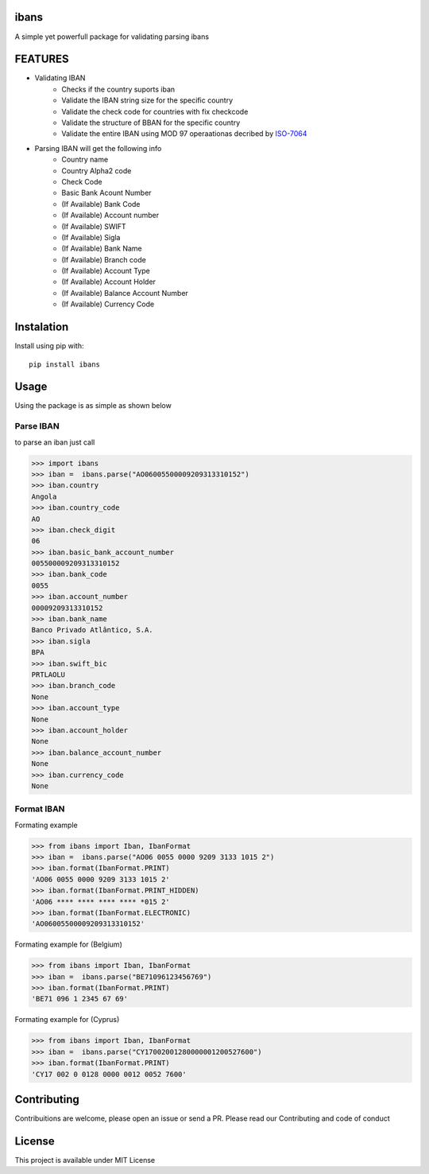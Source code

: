 =======
ibans
=======

.. |package| image:: https://github.com/iltoningui/ibans-python/workflows/Python%20package/badge.svg?branch=main&style=flat

A simple yet powerfull package for validating parsing ibans

========
FEATURES
========
- Validating IBAN
    - Checks if the country suports iban
    - Validate the IBAN string size for the specific country
    - Validate the check code for countries with fix checkcode
    - Validate the structure of BBAN for the specific country
    - Validate the entire IBAN using MOD 97 operaationas decribed by ISO-7064_

    .. _ISO-7064: https://en.wikipedia.org/wiki/ISO_7064

- Parsing IBAN will get the following info
    - Country name
    - Country Alpha2 code
    - Check Code
    - Basic Bank Acount Number
    - (If Available) Bank Code
    - (If Available) Account number
    - (If Available) SWIFT
    - (If Available) Sigla
    - (If Available) Bank Name
    - (If Available) Branch code
    - (If Available) Account Type
    - (If Available) Account Holder
    - (If Available) Balance Account Number
    - (If Available) Currency Code


===========
Instalation
===========
Install using pip with::

    pip install ibans

=====
Usage
=====
Using the package is as simple as shown below

----------
Parse IBAN
----------
to parse an iban just call

.. code-block:: python

    
    >>> import ibans
    >>> iban =  ibans.parse("AO06005500009209313310152")
    >>> iban.country
    Angola
    >>> iban.country_code
    AO
    >>> iban.check_digit
    06
    >>> iban.basic_bank_account_number
    005500009209313310152
    >>> iban.bank_code
    0055
    >>> iban.account_number
    00009209313310152
    >>> iban.bank_name
    Banco Privado Atlântico, S.A.
    >>> iban.sigla
    BPA
    >>> iban.swift_bic
    PRTLAOLU
    >>> iban.branch_code
    None
    >>> iban.account_type
    None
    >>> iban.account_holder
    None
    >>> iban.balance_account_number
    None
    >>> iban.currency_code
    None

-----------
Format IBAN
-----------
Formating example

.. code-block:: python

    >>> from ibans import Iban, IbanFormat
    >>> iban =  ibans.parse("AO06 0055 0000 9209 3133 1015 2")
    >>> iban.format(IbanFormat.PRINT)      
    'AO06 0055 0000 9209 3133 1015 2'
    >>> iban.format(IbanFormat.PRINT_HIDDEN)      
    'AO06 **** **** **** **** *015 2'
    >>> iban.format(IbanFormat.ELECTRONIC)       
    'AO06005500009209313310152'

Formating example for (Belgium)

.. code-block:: python

    >>> from ibans import Iban, IbanFormat
    >>> iban =  ibans.parse("BE71096123456769")
    >>> iban.format(IbanFormat.PRINT)
    'BE71 096 1 2345 67 69'

Formating example for (Cyprus)

.. code-block:: python

    >>> from ibans import Iban, IbanFormat
    >>> iban =  ibans.parse("CY17002001280000001200527600")
    >>> iban.format(IbanFormat.PRINT)
    'CY17 002 0 0128 0000 0012 0052 7600'

============
Contributing
============

Contribuitions are welcome, please open an issue or send a PR.
Please read our Contributing and code of conduct

=======
License
=======

This project is available under MIT License


